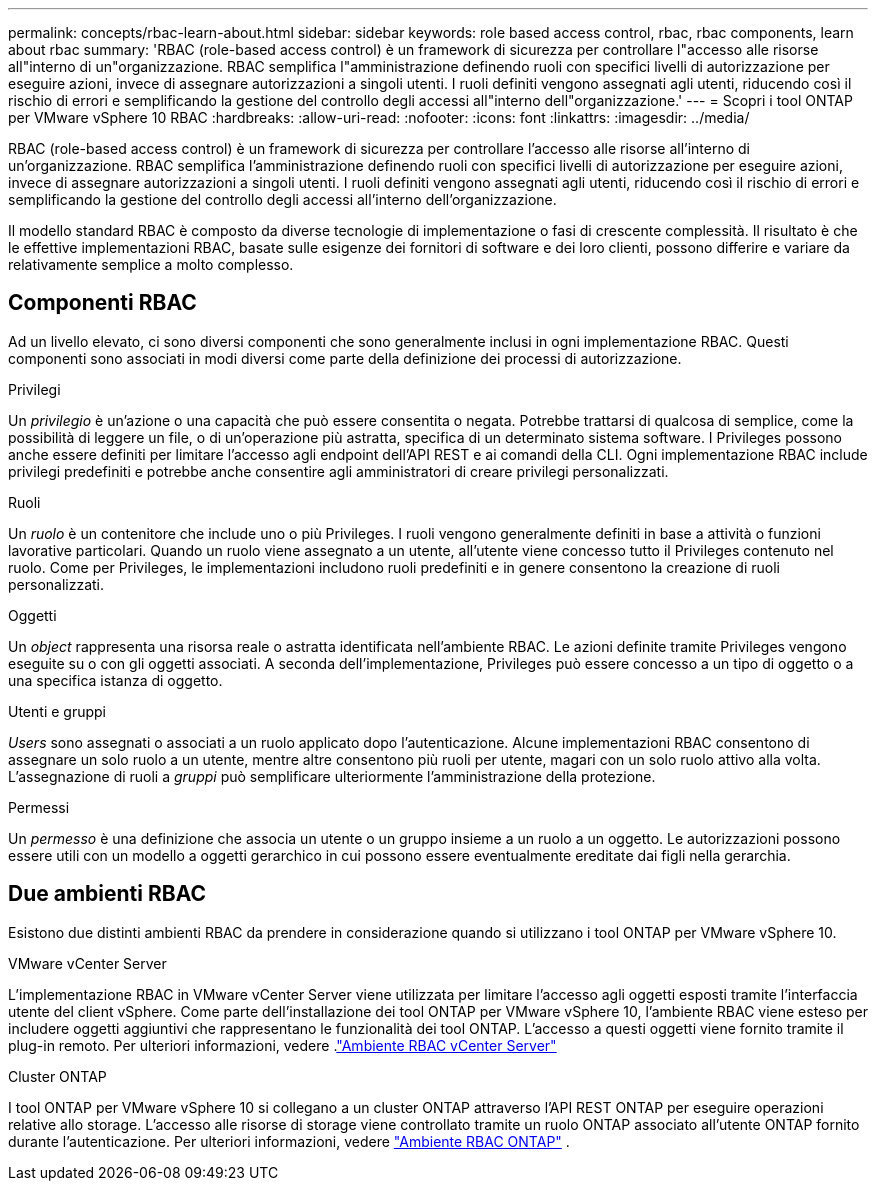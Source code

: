 ---
permalink: concepts/rbac-learn-about.html 
sidebar: sidebar 
keywords: role based access control, rbac, rbac components, learn about rbac 
summary: 'RBAC (role-based access control) è un framework di sicurezza per controllare l"accesso alle risorse all"interno di un"organizzazione. RBAC semplifica l"amministrazione definendo ruoli con specifici livelli di autorizzazione per eseguire azioni, invece di assegnare autorizzazioni a singoli utenti. I ruoli definiti vengono assegnati agli utenti, riducendo così il rischio di errori e semplificando la gestione del controllo degli accessi all"interno dell"organizzazione.' 
---
= Scopri i tool ONTAP per VMware vSphere 10 RBAC
:hardbreaks:
:allow-uri-read: 
:nofooter: 
:icons: font
:linkattrs: 
:imagesdir: ../media/


[role="lead"]
RBAC (role-based access control) è un framework di sicurezza per controllare l'accesso alle risorse all'interno di un'organizzazione. RBAC semplifica l'amministrazione definendo ruoli con specifici livelli di autorizzazione per eseguire azioni, invece di assegnare autorizzazioni a singoli utenti. I ruoli definiti vengono assegnati agli utenti, riducendo così il rischio di errori e semplificando la gestione del controllo degli accessi all'interno dell'organizzazione.

Il modello standard RBAC è composto da diverse tecnologie di implementazione o fasi di crescente complessità. Il risultato è che le effettive implementazioni RBAC, basate sulle esigenze dei fornitori di software e dei loro clienti, possono differire e variare da relativamente semplice a molto complesso.



== Componenti RBAC

Ad un livello elevato, ci sono diversi componenti che sono generalmente inclusi in ogni implementazione RBAC. Questi componenti sono associati in modi diversi come parte della definizione dei processi di autorizzazione.

.Privilegi
Un _privilegio_ è un'azione o una capacità che può essere consentita o negata. Potrebbe trattarsi di qualcosa di semplice, come la possibilità di leggere un file, o di un'operazione più astratta, specifica di un determinato sistema software. I Privileges possono anche essere definiti per limitare l'accesso agli endpoint dell'API REST e ai comandi della CLI. Ogni implementazione RBAC include privilegi predefiniti e potrebbe anche consentire agli amministratori di creare privilegi personalizzati.

.Ruoli
Un _ruolo_ è un contenitore che include uno o più Privileges. I ruoli vengono generalmente definiti in base a attività o funzioni lavorative particolari. Quando un ruolo viene assegnato a un utente, all'utente viene concesso tutto il Privileges contenuto nel ruolo. Come per Privileges, le implementazioni includono ruoli predefiniti e in genere consentono la creazione di ruoli personalizzati.

.Oggetti
Un _object_ rappresenta una risorsa reale o astratta identificata nell'ambiente RBAC. Le azioni definite tramite Privileges vengono eseguite su o con gli oggetti associati. A seconda dell'implementazione, Privileges può essere concesso a un tipo di oggetto o a una specifica istanza di oggetto.

.Utenti e gruppi
_Users_ sono assegnati o associati a un ruolo applicato dopo l'autenticazione. Alcune implementazioni RBAC consentono di assegnare un solo ruolo a un utente, mentre altre consentono più ruoli per utente, magari con un solo ruolo attivo alla volta. L'assegnazione di ruoli a _gruppi_ può semplificare ulteriormente l'amministrazione della protezione.

.Permessi
Un _permesso_ è una definizione che associa un utente o un gruppo insieme a un ruolo a un oggetto. Le autorizzazioni possono essere utili con un modello a oggetti gerarchico in cui possono essere eventualmente ereditate dai figli nella gerarchia.



== Due ambienti RBAC

Esistono due distinti ambienti RBAC da prendere in considerazione quando si utilizzano i tool ONTAP per VMware vSphere 10.

.VMware vCenter Server
L'implementazione RBAC in VMware vCenter Server viene utilizzata per limitare l'accesso agli oggetti esposti tramite l'interfaccia utente del client vSphere. Come parte dell'installazione dei tool ONTAP per VMware vSphere 10, l'ambiente RBAC viene esteso per includere oggetti aggiuntivi che rappresentano le funzionalità dei tool ONTAP. L'accesso a questi oggetti viene fornito tramite il plug-in remoto. Per ulteriori informazioni, vedere .link:../concepts/rbac-vcenter-environment.html["Ambiente RBAC vCenter Server"]

.Cluster ONTAP
I tool ONTAP per VMware vSphere 10 si collegano a un cluster ONTAP attraverso l'API REST ONTAP per eseguire operazioni relative allo storage. L'accesso alle risorse di storage viene controllato tramite un ruolo ONTAP associato all'utente ONTAP fornito durante l'autenticazione. Per ulteriori informazioni, vedere link:../concepts/rbac-ontap-environment.html["Ambiente RBAC ONTAP"] .
